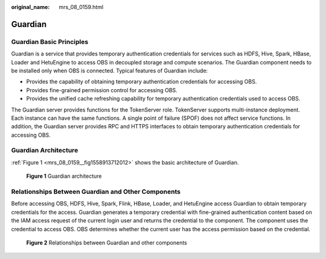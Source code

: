 :original_name: mrs_08_0159.html

.. _mrs_08_0159:

Guardian
========

Guardian Basic Principles
-------------------------

Guardian is a service that provides temporary authentication credentials for services such as HDFS, Hive, Spark, HBase, Loader and HetuEngine to access OBS in decoupled storage and compute scenarios. The Guardian component needs to be installed only when OBS is connected. Typical features of Guardian include:

-  Provides the capability of obtaining temporary authentication credentials for accessing OBS.
-  Provides fine-grained permission control for accessing OBS.
-  Provides the unified cache refreshing capability for temporary authentication credentials used to access OBS.

The Guardian server provides functions for the TokenServer role. TokenServer supports multi-instance deployment. Each instance can have the same functions. A single point of failure (SPOF) does not affect service functions. In addition, the Guardian server provides RPC and HTTPS interfaces to obtain temporary authentication credentials for accessing OBS.

Guardian Architecture
---------------------

:ref:`Figure 1 <mrs_08_0159__fig1558913712012>` shows the basic architecture of Guardian.

.. _mrs_08_0159__fig1558913712012:

.. figure:: /_static/images/en-us_image_0000002007523933.png
   :alt: **Figure 1** Guardian architecture

   **Figure 1** Guardian architecture

Relationships Between Guardian and Other Components
---------------------------------------------------

Before accessing OBS, HDFS, Hive, Spark, Flink, HBase, Loader, and HetuEngine access Guardian to obtain temporary credentials for the access. Guardian generates a temporary credential with fine-grained authentication content based on the IAM access request of the current login user and returns the credential to the component. The component uses the credential to access OBS. OBS determines whether the current user has the access permission based on the credential.


.. figure:: /_static/images/en-us_image_0000001971003602.png
   :alt: **Figure 2** Relationships between Guardian and other components

   **Figure 2** Relationships between Guardian and other components
